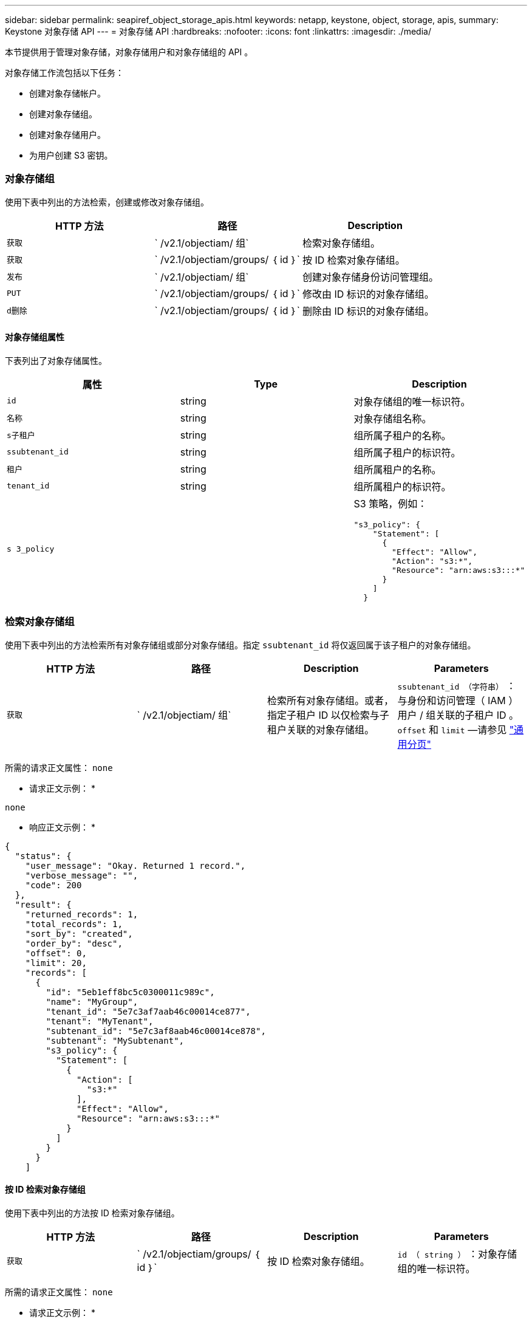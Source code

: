 ---
sidebar: sidebar 
permalink: seapiref_object_storage_apis.html 
keywords: netapp, keystone, object, storage, apis, 
summary: Keystone 对象存储 API 
---
= 对象存储 API
:hardbreaks:
:nofooter: 
:icons: font
:linkattrs: 
:imagesdir: ./media/


[role="lead"]
本节提供用于管理对象存储，对象存储用户和对象存储组的 API 。

对象存储工作流包括以下任务：

* 创建对象存储帐户。
* 创建对象存储组。
* 创建对象存储用户。
* 为用户创建 S3 密钥。




=== 对象存储组

使用下表中列出的方法检索，创建或修改对象存储组。

|===
| HTTP 方法 | 路径 | Description 


| `获取` | ` /v2.1/objectiam/ 组` | 检索对象存储组。 


| `获取` | ` /v2.1/objectiam/groups/ ｛ id ｝` | 按 ID 检索对象存储组。 


| `发布` | ` /v2.1/objectiam/ 组` | 创建对象存储身份访问管理组。 


| `PUT` | ` /v2.1/objectiam/groups/ ｛ id ｝` | 修改由 ID 标识的对象存储组。 


| `d删除` | ` /v2.1/objectiam/groups/ ｛ id ｝` | 删除由 ID 标识的对象存储组。 
|===


==== 对象存储组属性

下表列出了对象存储属性。

|===
| 属性 | Type | Description 


| `id` | string | 对象存储组的唯一标识符。 


| `名称` | string | 对象存储组名称。 


| `s子租户` | string | 组所属子租户的名称。 


| `ssubtenant_id` | string | 组所属子租户的标识符。 


| `租户` | string | 组所属租户的名称。 


| `tenant_id` | string | 组所属租户的标识符。 


| `s 3_policy` |   a| 
S3 策略，例如：

[listing]
----
"s3_policy": {
    "Statement": [
      {
        "Effect": "Allow",
        "Action": "s3:*",
        "Resource": "arn:aws:s3:::*"
      }
    ]
  }
----
|===


=== 检索对象存储组

使用下表中列出的方法检索所有对象存储组或部分对象存储组。指定 `ssubtenant_id` 将仅返回属于该子租户的对象存储组。

|===
| HTTP 方法 | 路径 | Description | Parameters 


| `获取` | ` /v2.1/objectiam/ 组` | 检索所有对象存储组。或者，指定子租户 ID 以仅检索与子租户关联的对象存储组。 | `ssubtenant_id （字符串）` ：与身份和访问管理（ IAM ）用户 / 组关联的子租户 ID 。`offset` 和 `limit` —请参见 link:seapiref_netapp_service_engine_rest_apis.html#pagination>["通用分页"] 
|===
所需的请求正文属性： `none`

* 请求正文示例： *

....
none
....
* 响应正文示例： *

....
{
  "status": {
    "user_message": "Okay. Returned 1 record.",
    "verbose_message": "",
    "code": 200
  },
  "result": {
    "returned_records": 1,
    "total_records": 1,
    "sort_by": "created",
    "order_by": "desc",
    "offset": 0,
    "limit": 20,
    "records": [
      {
        "id": "5eb1eff8bc5c0300011c989c",
        "name": "MyGroup",
        "tenant_id": "5e7c3af7aab46c00014ce877",
        "tenant": "MyTenant",
        "subtenant_id": "5e7c3af8aab46c00014ce878",
        "subtenant": "MySubtenant",
        "s3_policy": {
          "Statement": [
            {
              "Action": [
                "s3:*"
              ],
              "Effect": "Allow",
              "Resource": "arn:aws:s3:::*"
            }
          ]
        }
      }
    ]

....


==== 按 ID 检索对象存储组

使用下表中列出的方法按 ID 检索对象存储组。

|===
| HTTP 方法 | 路径 | Description | Parameters 


| `获取` | ` /v2.1/objectiam/groups/ ｛ id ｝` | 按 ID 检索对象存储组。 | `id （ string ）` ：对象存储组的唯一标识符。 
|===
所需的请求正文属性： `none`

* 请求正文示例： *

....
none
....
* 响应正文示例： *

....
{
  "status": {
    "user_message": "Okay. Returned 1 record.",
    "verbose_message": "",
    "code": 200
  },
  "result": {
    "returned_records": 1,
    "records": [
      {
        "id": "5eb1eff8bc5c0300011c989c",
        "name": "MyGroup",
        "tenant_id": "5e7c3af7aab46c00014ce877",
        "tenant": "MyTenant",
        "subtenant_id": "5e7c3af8aab46c00014ce878",
        "subtenant": "MySubtenant",
        "s3_policy": {
          "Statement": [
            {
              "Action": [
                "s3:*"
              ],
              "Effect": "Allow",
              "Resource": "arn:aws:s3:::*"
            }
          ]
        }
      }
    ]
  }
....


==== 创建对象存储组

使用以下列出的方法创建对象存储组。

|===
| HTTP 方法 | 路径 | Description | Parameters 


| `发布` | ` /v2.1/objectiam/groups/` | 创建新的对象存储组服务以托管对象存储用户。 | 无 
|===
所需请求正文属性： `name` ， `ssubtenant_id` ， `s3Policy`

* 请求正文示例： *

....
{
  "name": "MyNewGroup",
  "subtenant_id": "5e7c3af8aab46c00014ce878",
  "s3_policy": {
    "Statement": [
      {
        "Effect": "Allow",
        "Action": "s3:*",
        "Resource": "arn:aws:s3:::*"
      }
    ]
  }
}
....
* 响应正文示例： *

....
{
  "status": {
    "user_message": "Okay. Accepted for processing.",
    "verbose_message": "",
    "code": 202
  },
  "result": {
    "returned_records": 1,
    "records": [
      {
        "id": "5ed5fa312c356a0001a73841",
        "action": "create",
        "job_summary": "Create request is successfully submitted",
        "created": "2020-06-02T07:05:21.130260774Z",
        "updated": "2020-06-02T07:05:21.130260774Z",
        "object_id": "5ed5fa312c356a0001a73840",
        "object_type": "sg_groups",
        "object_name": "MyNewGroup",
        "status": "pending",
        "status_detail": "",
        "last_error": "",
        "user_id": "5ec626c0f038943eb46b0af1",
        "job_tasks": null
      }
    ]
  }
}
....


==== 修改对象存储组

使用下表中列出的方法修改对象存储组。

|===
| HTTP 方法 | 路径 | Description | Parameters 


| `PUT` | ` /v2.1/objectiam/groups/ ｛ id ｝` | 修改对象存储组。 | `id （ string ）` ：对象存储组的唯一标识符。 
|===
所需请求正文属性： `name` ， `ssubtenant_id` ， `s3Policy`

* 请求正文示例： *

....
{
  "s3_policy": {
    "Statement": [
        {
        "Action": [
            "s3:ListAllMyBuckets",
            "s3:ListBucket",
            "s3:ListBucketVersions",
            "s3:GetObject",
            "s3:GetObjectTagging",
            "s3:GetObjectVersion",
            "s3:GetObjectVersionTagging"
        ],
        "Effect": "Allow",
        "Resource": "arn:aws:s3:::*"
        }
    ]
  }
}
....
* 响应正文示例： *

....
{
  "status": {
    "user_message": "Okay. Accepted for processing.",
    "verbose_message": "",
    "code": 202
  },
  "result": {
    "returned_records": 1,
    "records": [
      {
        "id": "5ed5fe822c356a0001a73859",
        "action": "update",
        "job_summary": "Update request is successfully submitted",
        "created": "2020-06-02T07:23:46.43550235Z",
        "updated": "2020-06-02T07:23:46.43550235Z",
        "object_id": "5ed5fa312c356a0001a73840",
        "object_type": "sg_groups",
        "object_name": "MyNewGroup",
        "status": "pending",
        "status_detail": "",
        "last_error": "",
        "user_id": "5ec626c0f038943eb46b0af1",
        "job_tasks": null
      }
    ]
  }
}
....


==== 按 ID 删除对象存储组

使用下表中列出的方法按 ID 删除对象存储组。

|===
| HTTP 方法 | 路径 | Description | Parameters 


| `d删除` | ` /v2.1/objectiam/groups/ ｛ id ｝` | 按 ID 删除对象存储组。 | `id （ string ）` ：对象存储组的唯一标识符。 
|===
所需的请求正文属性： `none`

* 请求正文示例： *

....
none
....
* 响应正文示例： *

....
{
  "status": {
    "user_message": "Okay. Returned 1 record.",
    "verbose_message": "",
    "code": 200
  },
  "result": {
    "returned_records": 1,
    "records": [
      {
        "id": "5eb1eff8bc5c0300011c989c",
        "name": "MyGroup",
        "tenant_id": "5e7c3af7aab46c00014ce877",
        "tenant": "MyTenant",
        "subtenant_id": "5e7c3af8aab46c00014ce878",
        "subtenant": "MySubtenant",
        "s3_policy": {
          "Statement": [
            {
              "Action": [
                "s3:*"
              ],
              "Effect": "Allow",
              "Resource": "arn:aws:s3:::*"
            }
          ]
        }
      }
    ]
  }
....


=== 对象存储用户

使用下表中列出的方法执行以下任务：

* 检索，创建或修改对象存储用户。
* 创建 S3 密钥，检索用户的 S3 密钥或按密钥 ID 检索密钥。


|===
| HTTP 方法 | 路径 | Description 


| `获取` | ` /v2.1/objectiam/ 用户` | 检索对象存储用户。 


| `获取` | ` /v2.1/objectiam/users/ ｛ id ｝` | 按 ID 检索对象存储用户。 


| `发布` | ` /v2.1/objectiam/ 用户` | 创建对象存储用户。 


| `PUT` | ` /v2.1/objectiam/users/ ｛ id ｝` | 修改由 ID 标识的对象存储用户。 


| `d删除` | ` /v2.1/objectiam/users/ ｛ id ｝` | 按 ID 删除对象存储用户。 


| `获取` | ` /v2.1/objectiam/users/ ｛ user_id ｝ /s3keys` | 获取映射到用户的所有 S3 密钥。 


| `发布` | ` /v2.1/objectiam/users/ ｛ user_id ｝ /s3keys` | 创建 S3 密钥。 


| `获取` | ` /v2.1/objectiam/users/ ｛ user_id ｝ /s3keys/｛ key_id ｝` | 按密钥 ID 获取 S3 密钥。 


| `d删除` | ` /v2.1/objectiam/users/ ｛ user_id ｝ /s3keys/｛ key_id ｝` | 按密钥 ID 删除 S3 密钥。 
|===


==== 对象存储用户属性

下表列出了对象存储用户属性。

|===
| 属性 | Type | Description 


| `id` | string | 对象存储用户的唯一标识符。 


| `display_name` | string | 用户的显示名称。 


| `s子租户` | string | 用户所属子租户的名称。 


| `ssubtenant_id` | string | 用户所属子租户的标识符。 


| `租户` | string | 用户所属租户的名称。 


| `tenant_id` | string | 用户所属租户的标识符。 


| `objectiam_user_urn` | string | URN 。 


| `sg_group_membership` | string | NetApp StorageGRID 组成员资格。例如： "SG_group_membership ： " 5d2fb0fb4f47df00015274e3" ] 
|===


=== 检索对象存储用户

使用下表中列出的方法检索所有对象存储用户或部分对象存储用户。指定 `ssubtenant_id` 将仅返回属于该子租户的对象存储组。

|===
| HTTP 方法 | 路径 | Description | Parameters 


| `获取` | ` /v2.1/objectiam/ 用户` | 检索所有对象存储用户。 | `ssubtenant_id （字符串）` ：与 IAM 用户 / 组关联的子租户 ID 。`offset` 和 `limit` —请参见 link:seapiref_netapp_service_engine_rest_apis.html#pagination>["通用分页"] 
|===
所需的请求正文属性： `none`

* 请求正文示例： *

....
none
....
* 响应正文示例： *

....
{
  "status": {
    "user_message": "Okay. Returned 1 record.",
    "verbose_message": "",
    "code": 200
  },
  "result": {
    "returned_records": 1,
    "total_records": 1,
    "sort_by": "created",
    "order_by": "desc",
    "offset": 0,
    "limit": 20,
    "records": [
      {
        "id": "5eb2212d1cbe3b000134762e",
        "display_name": "MyUser",
        "subtenant": "MySubtenant",
        "subtenant_id": "5e7c3af8aab46c00014ce878",
        "tenant_id": "5e7c3af7aab46c00014ce877",
        "tenant": "MyTenant",
        "objectiam_user_urn": "urn:sgws:identity::96465636379595351967:user/myuser",
        "sg_group_membership": [
          "5eb1eff8bc5c0300011c989c"
        ]
      }
    ]
  }
}
....


==== 按 ID 检索对象存储用户

使用下表中列出的方法按 ID 检索对象存储使用情况。

|===
| HTTP 方法 | 路径 | Description | Parameters 


| `获取` | ` /v2.1/objectiam/users ｛ id ｝` | 按 ID 检索对象存储用户。 | `id` ：对象存储帐户 ID 。 
|===
所需的请求正文属性： `none`

* 请求正文示例： *

....
none
....
* 响应正文示例： *

....
{
  "status": {
    "user_message": "Okay. Returned 1 record.",
    "verbose_message": "",
    "code": 200
  },
  "result": {
    "returned_records": 1,
    "records": [
      {
        "id": "5eb2212d1cbe3b000134762e",
        "display_name": "MyUser",
        "subtenant": "MySubtenant",
        "subtenant_id": "5e7c3af8aab46c00014ce878",
        "tenant_id": "5e7c3af7aab46c00014ce877",
        "tenant": "MyTenant",
        "objectiam_user_urn": "urn:sgws:identity::96465636379595351967:user/myuser",
        "sg_group_membership": [
          "5eb1eff8bc5c0300011c989c"
        ]
      }
    ]
  }
}
....


==== 创建对象存储用户

使用下表中列出的方法创建对象存储用户。

|===
| HTTP 方法 | 路径 | Description | Parameters 


| `发布` | ` /v2.1/objectiam/ 用户` | 创建新的对象存储用户。 | 无 
|===
所需请求正文属性： `display_name` ， `ssubtenant_id` ， `sg_group_membership`

* 请求正文示例： *

....
{
  "display_name": "MyUserName",
  "subtenant_id": "5e7c3af8aab46c00014ce878",
  "sg_group_membership": [
    "5ed5fa312c356a0001a73840"
  ]
}
....
* 响应正文示例： *

....
{
  "status": {
    "user_message": "Okay. Accepted for processing.",
    "verbose_message": "",
    "code": 202
  },
  "result": {
    "returned_records": 1,
    "records": [
      {
        "id": "5ed603712c356a0001a7386c",
        "action": "create",
        "job_summary": "Activate request is successfully submitted",
        "created": "2020-06-02T07:44:49.647815816Z",
        "updated": "2020-06-02T07:44:49.647815816Z",
        "object_id": "5ed603712c356a0001a7386d",
        "object_type": "sg_users",
        "object_name": "MyUserName",
        "status": "pending",
        "status_detail": "",
        "last_error": "",
        "user_id": "5ec626c0f038943eb46b0af1",
        "job_tasks": null
      }
    ]
  }
}
....


==== 修改对象存储用户

使用下表中列出的方法修改对象存储用户。

|===
| HTTP 方法 | 路径 | Description | Parameters 


| `PUT` | ` /v2.1/objectiam/users/ ｛ id ｝` | 修改由 ID 标识的对象存储用户。 | `id` ：对象存储用户 ID 。 
|===
所需请求正文属性： `display_name` ， `ssubtenant_id` ， `sg_group_membership`

* 请求正文示例： *

....
{
  "display_name": "MyModifiedObjectStorageUser",
  "subtenant_id": "5e57a465896bd80001dd4961",
  "sg_group_membership": [
    "5e60754f9b64790001fe937b"
  ]
}
....
* 响应正文示例： *

....
{
  "status": {
    "user_message": "Okay. Accepted for processing.",
    "verbose_message": "",
    "code": 202
  },
  "result": {
    "returned_records": 1,
    "records": [
      {
        "id": "5ed604002c356a0001a73880",
        "action": "update",
        "job_summary": "Update request is successfully submitted",
        "created": "2020-06-02T07:47:12.205889873Z",
        "updated": "2020-06-02T07:47:12.205889873Z",
        "object_id": "5ed603712c356a0001a7386d",
        "object_type": "sg_users",
        "object_name": "MyUserName",
        "status": "pending",
        "status_detail": "",
        "last_error": "",
        "user_id": "5ec626c0f038943eb46b0af1",
        "job_tasks": null
      }
    ]
  }
}
....


==== 将所有 S3 密钥映射到对象存储用户

使用下表中列出的方法将所有 S3 密钥映射到对象存储用户。

|===
| HTTP 方法 | 路径 | Description | Parameters 


| `获取` | ` /v2.1/objectiam/users/ ｛ user_id ｝ /s3keys` | 为对象存储用户创建 S3 密钥。 | `user_id （字符串）` ：对象存储用户标识符。 
|===
所需的请求正文属性： `none`

* 请求正文示例： *

....
none
....
* 响应正文示例： *

....
{
  "status": {
    "user_message": "Okay. Returned 1 record.",
    "verbose_message": "",
    "code": 200
  },
  "result": {
    "returned_records": 1,
    "records": [
      {
        "id": "5e66de2509a74c0001b895e7",
        "display_name": "****************HNDE",
        "subtenant_id": "5e57a465896bd80001dd4961",
        "subtenant": "BProject",
        "objectiam_user_id": "5e66c77809a74c0001b89598",
        "objectiam_user": "MyNewObjectStorageUser",
        "objectiam_user_urn": "urn:sgws:identity::09936502886898621050:user/mynewobjectstorageuser",
        "expires": "2020-04-07T10:40:52Z"
      }
    ]
....


==== 为对象存储用户创建 S3 密钥

使用以下方法为对象存储用户创建 S3 密钥。

|===
| HTTP 方法 | 路径 | Description | Parameters 


| `发布` | ` /v2.1/objectiam/users/ ｛ user_id ｝ /s3keys` | 为对象存储用户创建 S3 密钥。 | `user_id （字符串）` ：对象存储用户标识符。 
|===
所需的请求正文属性： `expires` （字符串）


NOTE: 密钥到期日期 / 时间以 UTC 格式设置，必须在将来设置。

* 请求正文示例： *

....
{
  "expires": "2020-04-07T10:40:52Z"
}
....
* 响应正文示例： *

....
  "status": {
    "user_message": "Okay. Returned 1 record.",
    "verbose_message": "",
    "code": 200
  },
  "result": {
    "total_records": 1,
    "records": [
      {
        "id": "5e66de2509a74c0001b895e7",
        "display_name": "****************HNDE",
        "subtenant_id": "5e57a465896bd80001dd4961",
        "subtenant": "BProject",
        "objectiam_user_id": "5e66c77809a74c0001b89598",
        "objectiam_user": "MyNewObjectStorageUser",
        "objectiam_user_urn": "urn:sgws:identity::09936502886898621050:user/mynewobjectstorageuser",
        "expires": "2020-04-07T10:40:52Z",
        "access_key": "PL86KPEBN6XT4T7UHNDE",
        "secret_key": "FlD/YWAM7JMr9gG8pumU8dzvcTLMzLYtUe2lNzcA"
      }
    ]
  }
}
....


==== 按密钥 ID 为对象存储用户获取 S3 密钥

使用下表中列出的方法按密钥 ID 为对象存储用户获取 S3 密钥。

|===
| HTTP 方法 | 路径 | Description | Parameters 


| `获取` | ` /v2.1/objectiam/users/ ｛ user_id ｝ /s3keys/｛ key_id ｝` | 按密钥 ID 获取 S3 密钥。  a| 
* `user_id （字符串）` ：对象存储用户 ID 。例如： 5e66c77809a74c0001b89598
* `key_id （ string ）` ： S3 密钥，例如： 5e66de2509a74c0001b895e7


|===
所需的请求正文属性： `none`

* 请求正文示例： *

....
none
....
* 响应正文示例： *

....
{
  "status": {
    "user_message": "Okay. Returned 1 record.",
    "verbose_message": "",
    "code": 200
  },
  "result": {
    "returned_records": 1,
    "records": [
      {
        "id": "5ecc7bb9b5d2730001f798fb",
        "display_name": "****************XCXD",
        "subtenant_id": "5e7c3af8aab46c00014ce878",
        "subtenant": "MySubtenant",
        "objectiam_user_id": "5eb2212d1cbe3b000134762e",
        "objectiam_user": "MyUser",
        "objectiam_user_urn": "urn:sgws:identity::96465636379595351967:user/myuser",
        "expires": "2020-05-27T00:00:00Z"
      }
    ]
  }
}
....


==== 按密钥 ID 删除 S3 密钥

使用下表中列出的方法按密钥 ID 删除 S3 密钥。

|===
| HTTP 方法 | 路径 | Description | Parameters 


| `d删除` | ` /v2.1/objectiam/users/ ｛ user_id ｝ /s3keys/｛ key_id ｝` | 按密钥 ID 删除 S3 密钥。  a| 
* `user_id （字符串）` ：对象存储用户 ID 。例如： 5e66c77809a74c0001b89598
* `key_id （ string ）` ： S3 密钥，例如： 5e66de2509a74c0001b895e7


|===
所需的请求正文属性： `none`

* 请求正文示例： *

....
none
....
* 响应正文示例： *

....
No content to return for succesful execution
....


=== 对象存储帐户

使用下表中列出的方法执行以下任务：

* 检索，激活或修改对象存储帐户。
* 创建 S3 存储分段。


|===
| HTTP 方法 | 路径 | Description 


| `获取` | ` /v2.1/objectstorage/accounts` | 检索对象存储帐户。 


| `获取` | ` /v2.1/objectstorage/accounts/ ｛ id ｝` | 按 ID 检索对象存储帐户。 


| `发布` | ` /v2.1/objectstorage/accounts` | 创建对象存储帐户。 


| `PUT` | ` /v2.1/objectstorage/accounts/ ｛ id ｝` | 修改由 ID 标识的对象存储帐户。 


| `d删除` | ` /v2.1/objectstorage/accounts/ ｛ id ｝` | 修改由 ID 标识的对象存储帐户。 


| `获取` | ` /v2.1/objectstorage/b桶` | 获取 S3 存储分段。 


| `发布` | ` /v2.1/objectstorage/b桶` | 创建 S3 存储分段。 
|===


==== 对象存储帐户属性

下表列出了对象存储帐户属性。

|===
| 属性 | Type | Description 


| `id` | string | 对象存储用户的唯一标识符。 


| `ssubtenant_id` | string | 子租户对象实例的标识符。 


| `quota_GB` | 整型 | 共享或磁盘的大小。 
|===


=== 检索所有对象存储帐户

使用下表中列出的方法检索所有对象存储帐户或部分对象存储帐户。

|===
| HTTP 方法 | 路径 | Description | Parameters 


| `获取` | ` /v2.1/objectstorage/accounts` | 检索所有对象存储用户。 | `offset` and `limit` – .请参见 link:seapiref_netapp_service_engine_rest_apis.html#pagination>["通用分页"] 
|===
所需的请求正文属性： `none`

* 请求正文示例： *

....
none
....
* 响应正文示例 *

....
{
  "status": {
    "user_message": "Okay. Returned 1 record.",
    "verbose_message": "",
    "code": 200
  },
  "result": {
    "returned_records": 1,
    "total_records": 19,
    "sort_by": "created",
    "order_by": "desc",
    "offset": 3,
    "limit": 1,
    "records": [
      {
        "id": "5ec6119e6344d000014cdc41",
        "name": "MyTenant - MySubtenant",
        "subtenant": " MySubtenant",
        "subtenant_id": "5ea8c5e083a9f80001b9d705",
        "tenant": "E- MyTenant",
        "tenant_id": "5d914499869caefed0f39eee",
        "sg_account_id": "29420999312809208626",
        "quota_gb": 100,
        "sg_instance_name": "NSE StorageGRID Dev1",
        "sg_instance_id": "5e3ba2840271823644cb8ab6"
      }
    ]
  }
}
....


==== 按 ID 检索对象存储帐户

使用下表中列出的方法按 ID 检索对象存储帐户。

|===
| HTTP 方法 | 路径 | Description | Parameters 


| `获取` | ` /v2.1/objectstorage/accounts/ ｛ id ｝` | 按 ID 检索对象存储帐户。 | `id` ：对象存储帐户 ID 。 
|===
所需的请求正文属性： `none`

* 请求正文示例： *

....
none
....
* 响应正文示例： *

....
{
  "status": {
    "user_message": "Okay. Returned 1 record.",
    "verbose_message": "",
    "code": 200
  },
  "result": {
    "returned_records": 1,
    "records": [
      {
        "id": "5ec6119e6344d000014cdc41",
        "name": "MyTenant - MySubtennant",
        "subtenant": " MySubtennant",
        "subtenant_id": "5ea8c5e083a9f80001b9d705",
        "tenant": " MyTenant",
        "tenant_id": "5d914499869caefed0f39eee",
        "sg_account_id": "29420999312809208626",
        "quota_gb": 100,
        "sg_instance_name": "NSE StorageGRID Dev1",
        "sg_instance_id": "5e3ba2840271823644cb8ab6"
      }
    ]
  }
....


==== 激活对象存储帐户

使用下表中列出的方法激活对象存储帐户。

|===
| HTTP 方法 | 路径 | Description | Parameters 


| `发布` | ` /v2.1/objectstorage/accounts` | 激活对象存储服务。 | 无 
|===
所需的请求正文属性： `ssubtenant_id ， quota_GB`

* 请求正文示例： *

....
{
  "subtenant_id": "5ecefbbef418b40001f20bd6",
  "quota_gb": 20
}
....
* 响应正文示例： *

....
{
  "status": {
    "user_message": "Okay. Accepted for processing.",
    "verbose_message": "",
    "code": 202
  },
  "result": {
    "returned_records": 1,
    "records": [
      {
        "id": "5ed608542c356a0001a73893",
        "action": "create",
        "job_summary": "Activate request for Sub Tenant MyNewSubtenant is successfully submitted",
        "created": "2020-06-02T08:05:40.017362022Z",
        "updated": "2020-06-02T08:05:40.017362022Z",
        "object_id": "5ed608542c356a0001a73894",
        "object_type": "sg_accounts",
        "object_name": "MyTenant - MyNewSubtenant",
        "status": "pending",
        "status_detail": "",
        "last_error": "",
        "user_id": "5ec626c0f038943eb46b0af1",
        "job_tasks": null
      }
    ]
  }
}
....


==== 修改对象存储帐户

使用下表中列出的方法修改对象存储帐户。

|===
| HTTP 方法 | 路径 | Description | Parameters 


| `PUT` | ` /v2.1/objectstorage/accounts/ ｛ id ｝` | 修改对象存储服务（例如，更改配额）。 | `id （字符串）` ：对象存储帐户 ID 。 
|===
所需的请求正文属性： `name` ， `ssubtenant_id` ， `quota_GB`

* 请求正文示例： *

....
{
  "name": "MyTenant - MyNewSubtenant",
  "subtenant_id": "5ecefbbef418b40001f20bd6",
  "quota_gb": 30
}
....
* 响应正文示例： *

....
{
  "status": {
    "user_message": "Okay. Accepted for processing.",
    "verbose_message": "",
    "code": 202
  },
  "result": {
    "returned_records": 1,
    "records": [
      {
        "id": "5ed609162c356a0001a73899",
        "action": "update",
        "job_summary": "Update request is successfully submitted",
        "created": "2020-06-02T08:08:54.841652098Z",
        "updated": "2020-06-02T08:08:54.841652098Z",
        "object_id": "5ed608542c356a0001a73894",
        "object_type": "sg_accounts",
        "object_name": "MyTenant - MyNewSubtenant",
        "status": "pending",
        "status_detail": "",
        "last_error": "",
        "user_id": "5ec626c0f038943eb46b0af1",
        "job_tasks": null
      }
    ]
  }
}
....


==== 删除对象存储帐户

在删除对象存储帐户之前，必须先删除所有关联的组，用户和分段。使用下表中列出的方法删除对象存储帐户。


NOTE: 使用与 S3 兼容的实用程序删除存储分段。无法从 NetApp 服务引擎中删除存储分段。

|===
| HTTP 方法 | 路径 | Description | Parameters 


| `d删除` | ` /v2.1/objectstorage/accounts/ ｛ id ｝` | 删除对象存储帐户。 | `id （字符串）` ：对象存储帐户 ID 。 
|===
所需的请求正文属性： `none`

* 请求正文示例： *

....
{
  "name": "MyTenant - MyNewSubtenant",
  "subtenant_id": "5ecefbbef418b40001f20bd6",
  "quota_gb": 30
}
....
* 响应正文示例： *

....
{
  "status": {
    "user_message": "string",
    "verbose_message": "string",
    "code": "string"
  },
  "result": {
    "returned_records": 1,
    "records": [
      {
        "id": "5d2fb0fb4f47df00015274e3",
        "action": "string",
        "object_id": "5d2fb0fb4f47df00015274e3",
        "object_type": "string",
        "status": "string",
        "status_detail": "string",
        "last_error": "string",
        "user_id": "5d2fb0fb4f47df00015274e3",
        "link": "string"
      }
    ]
  }
}
....


=== 对象存储分段

使用下表中的 API 创建和检索对象存储分段。

|===
| HTTP 方法 | 路径 | Description 


| `获取` | ` /v2.1/objectstorage/b桶` | 检索对象存储分段。 


| `发布` | ` /v2.1/objectstorage/b桶` | 创建对象存储分段。 
|===


==== 对象存储分段属性

下表列出了对象存储分段属性。

|===
| 属性 | Type | Description 


| `id` | string | 对象存储用户的唯一标识符。 


| `名称` | string | 存储分段名称。 


| `ssubtenant_id` | string | 存储分段所属子租户的标识符。 
|===


==== 检索 S3 存储分段

使用下表中列出的方法检索 S3 存储分段。

|===
| HTTP 方法 | 路径 | Description | Parameters 


| `获取` | ` /v2.1/objectstorage/b桶` | 检索 S3 存储分段。 | `ssubtenant_id` ：拥有存储分段的子租户。 
|===
所需的请求正文属性： `none`

* 请求正文示例： *

....
none
....
* 响应正文示例： *

....
{
  "status": {
    "user_message": "Okay. Returned 1 record.",
    "verbose_message": "",
    "code": 200
  },
  "result": {
    "returned_records": 1,
    "records": [
      {
        "creationTime": "2020-06-02T08:13:25.695Z",
        "name": "mybucket"
      }
    ]
  }
}
....


==== 创建 S3 存储分段

使用下表中列出的方法创建 S3 存储分段。


NOTE: 在创建存储分段之前，必须存在子租户的对象存储帐户。

|===
| HTTP 方法 | 路径 | Description | Parameters 


| `发布` | ` /v2.1/objectstorage/b桶` | 创建 S3 存储区。 | 无 
|===
所需的请求正文属性：

* `name` （字符串）： S3 存储分段名称（仅限小写或数字字符）
* `ssubtenant_id` （字符串）： S3 存储分段所属子租户的 ID


* 请求正文示例： *

....
{
  "name": "mybucket",
  "subtenant_id": "5ecefbbef418b40001f20bd6"
}
....
* 响应正文示例： *

....
{
  "status": {
    "user_message": "Okay. Accepted for processing.",
    "verbose_message": "",
    "code": 202
  },
  "result": {
    "returned_records": 1,
    "records": [
      {
        "id": "5ed60a232c356a0001a7389e",
        "action": "create",
        "job_summary": "Create request is successfully submitted",
        "created": "2020-06-02T08:13:23.105015108Z",
        "updated": "2020-06-02T08:13:23.105015108Z",
        "object_id": "5ed60a232c356a0001a7389f",
        "object_type": "sg_buckets",
        "object_name": "mybucket",
        "status": "pending",
        "status_detail": "",
        "last_error": "",
        "user_id": "5ec626c0f038943eb46b0af1",
        "job_tasks": null
      }
    ]
  }
}
....